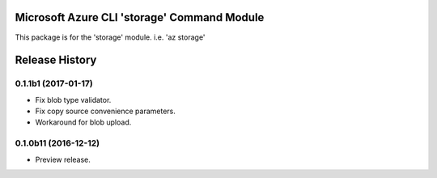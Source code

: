 Microsoft Azure CLI 'storage' Command Module
==================================

This package is for the 'storage' module.
i.e. 'az storage'




.. :changelog:

Release History
===============

0.1.1b1 (2017-01-17)
+++++++++++++++++++++

* Fix blob type validator.
* Fix copy source convenience parameters.
* Workaround for blob upload.

0.1.0b11 (2016-12-12)
+++++++++++++++++++++

* Preview release.


